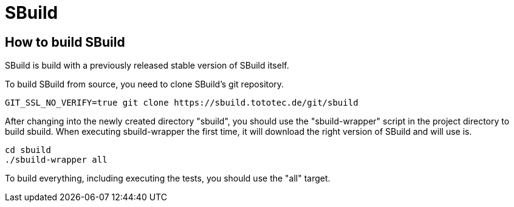= SBuild 

== How to build SBuild

SBuild is build with a previously released stable version of SBuild itself.

To build SBuild from source, you need to clone SBuild's git repository.

----
GIT_SSL_NO_VERIFY=true git clone https://sbuild.tototec.de/git/sbuild
----

After changing into the newly created directory "sbuild", you should use the "sbuild-wrapper" script in the project directory to build sbuild. When executing sbuild-wrapper the first time, it will download the right version of SBuild and will use is.

----
cd sbuild
./sbuild-wrapper all
----

To build everything, including executing the tests, you should use the "all" target.

